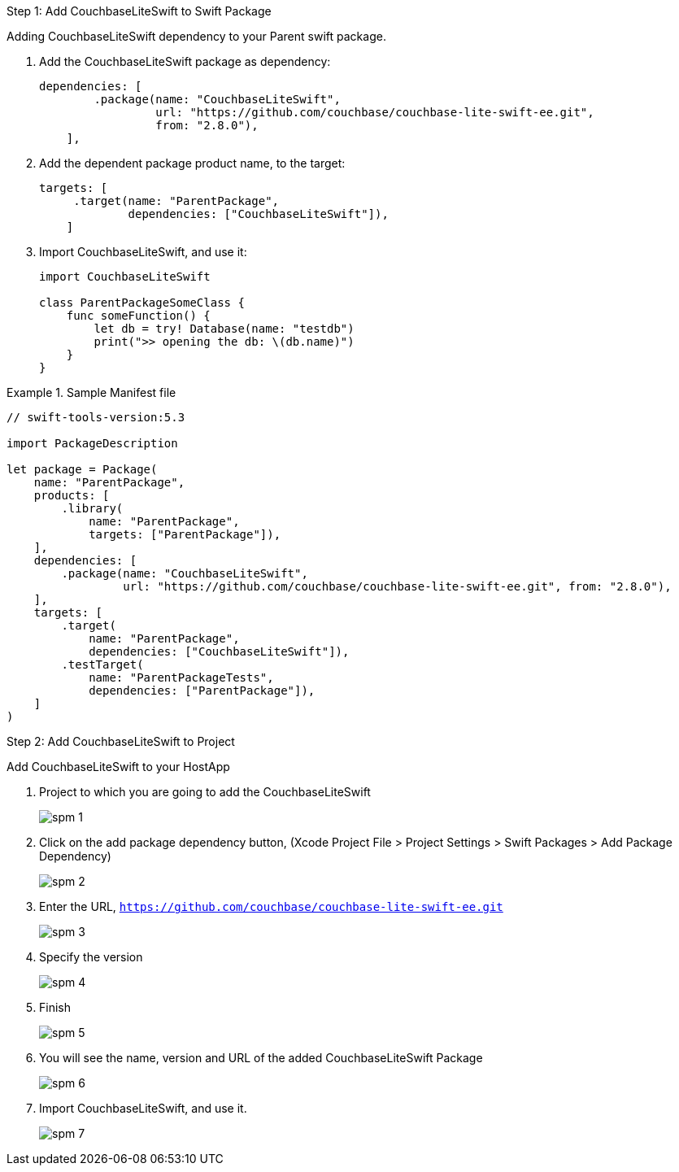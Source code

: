 // CouchbaseLiteSwift-EE
// Repository for hosting Swift package for Couchbase Lite Swift Enterprise Edition
[[step-1]]
.Step 1: Add CouchbaseLiteSwift to Swift Package
Adding CouchbaseLiteSwift dependency to your Parent swift package.

. Add the CouchbaseLiteSwift package as dependency:
+
[source, json]
----
dependencies: [
        .package(name: "CouchbaseLiteSwift",
                 url: "https://github.com/couchbase/couchbase-lite-swift-ee.git",
                 from: "2.8.0"),
    ],
----

. Add the dependent package product name, to the target:
+
[source, json]
----
targets: [
     .target(name: "ParentPackage",
             dependencies: ["CouchbaseLiteSwift"]),
    ]
----

. Import CouchbaseLiteSwift, and use it:
+
[source, json]
----
import CouchbaseLiteSwift

class ParentPackageSomeClass {
    func someFunction() {
        let db = try! Database(name: "testdb")
        print(">> opening the db: \(db.name)")
    }
}
----


.Sample Manifest file
====

[source, json]
----

// swift-tools-version:5.3

import PackageDescription

let package = Package(
    name: "ParentPackage",
    products: [
        .library(
            name: "ParentPackage",
            targets: ["ParentPackage"]),
    ],
    dependencies: [
        .package(name: "CouchbaseLiteSwift",
                 url: "https://github.com/couchbase/couchbase-lite-swift-ee.git", from: "2.8.0"),
    ],
    targets: [
        .target(
            name: "ParentPackage",
            dependencies: ["CouchbaseLiteSwift"]),
        .testTarget(
            name: "ParentPackageTests",
            dependencies: ["ParentPackage"]),
    ]
)
----
====

[[step-2]]
.Step 2: Add CouchbaseLiteSwift to Project

Add CouchbaseLiteSwift to your HostApp

. Project to which you are going to add the CouchbaseLiteSwift
+
image::spm-1.png[]

. Click on the add package dependency button, (Xcode Project File > Project Settings > Swift Packages > Add Package Dependency)
+
image::spm-2.png[]

. Enter the URL, `https://github.com/couchbase/couchbase-lite-swift-ee.git`
+
image::spm-3.png[]

. Specify the version
+
image::spm-4.png[]

. Finish
+
image::spm-5.png[]

. You will see the name, version and URL of the added CouchbaseLiteSwift Package
+
image::spm-6.png[]

. Import CouchbaseLiteSwift, and use it.
+
image::spm-7.png[]
